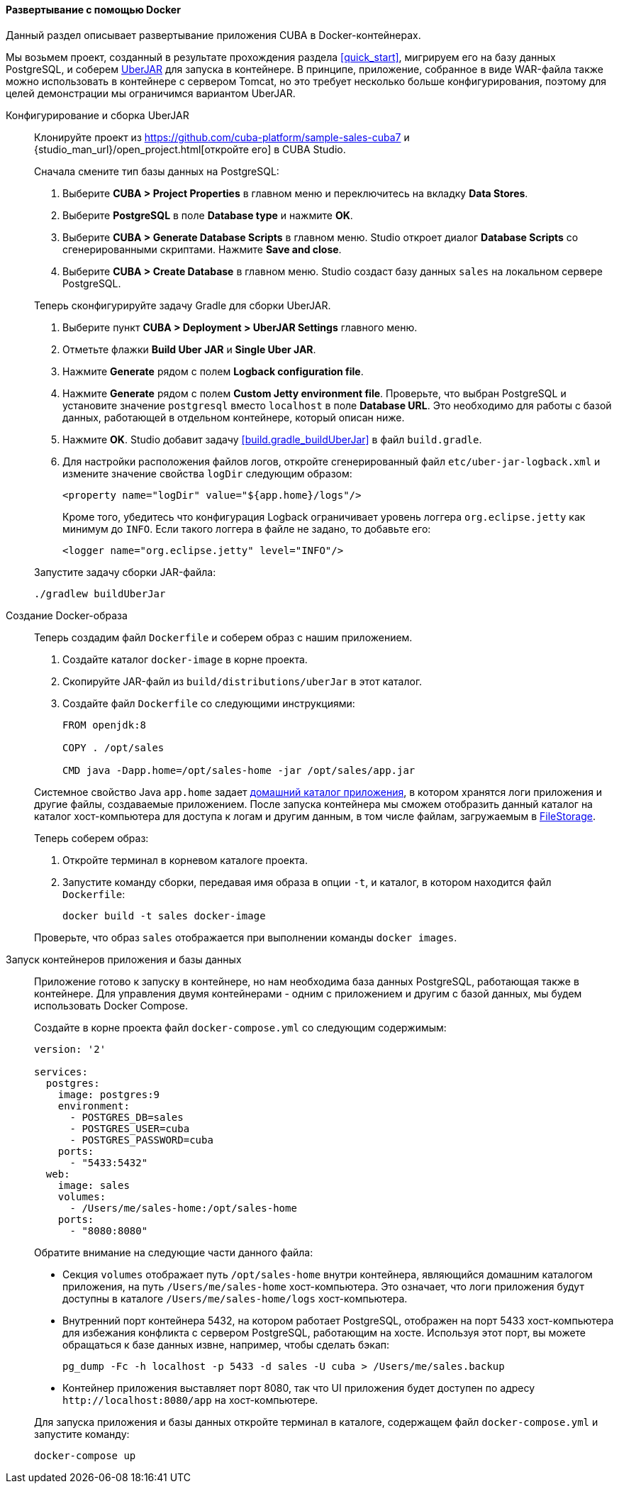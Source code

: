 :sourcesdir: ../../../../source

[[docker_deployment]]
==== Развертывание с помощью Docker

Данный раздел описывает развертывание приложения CUBA в Docker-контейнерах.

Мы возьмем проект, созданный в результате прохождения раздела <<quick_start>>, мигрируем его на базу данных PostgreSQL, и соберем <<uberjar_deployment,UberJAR>> для запуска в контейнере. В принципе, приложение, собранное в виде WAR-файла также можно использовать в контейнере с сервером Tomcat, но это требует несколько больше конфигурирования, поэтому для целей демонстрации мы ограничимся вариантом UberJAR.

Конфигурирование и сборка UberJAR::
+
--
Клонируйте проект из https://github.com/cuba-platform/sample-sales-cuba7 и {studio_man_url}/open_project.html[откройте его] в CUBA Studio.

Сначала смените тип базы данных на PostgreSQL:

. Выберите *CUBA > Project Properties* в главном меню и переключитесь на вкладку *Data Stores*.
. Выберите *PostgreSQL* в поле *Database type* и нажмите *OK*.
. Выберите *CUBA > Generate Database Scripts* в главном меню. Studio откроет диалог *Database Scripts* со сгенерированными скриптами. Нажмите *Save and close*.
. Выберите *CUBA > Create Database* в главном меню. Studio создаст базу данных `sales` на локальном сервере PostgreSQL.

Теперь сконфигурируйте задачу Gradle для сборки UberJAR.

. Выберите пункт *CUBA > Deployment > UberJAR Settings* главного меню.
. Отметьте флажки *Build Uber JAR* и *Single Uber JAR*.
. Нажмите *Generate* рядом с полем *Logback configuration file*.
. Нажмите *Generate* рядом с полем *Custom Jetty environment file*. Проверьте, что выбран PostgreSQL и установите значение `postgresql` вместо `localhost` в поле *Database URL*. Это необходимо для работы с базой данных, работающей в отдельном контейнере, который описан ниже.
. Нажмите *OK*. Studio добавит задачу <<build.gradle_buildUberJar>> в файл `build.gradle`.
. Для настройки расположения файлов логов, откройте сгенерированный файл `etc/uber-jar-logback.xml` и измените значение свойства `logDir` следующим образом:
+
[source,xml]
----
<property name="logDir" value="${app.home}/logs"/>
----
+
Кроме того, убедитесь что конфигурация Logback ограничивает уровень логгера `org.eclipse.jetty` как минимум до `INFO`. Если такого логгера в файле не задано, то добавьте его:
+
[source,xml]
----
<logger name="org.eclipse.jetty" level="INFO"/>
----

Запустите задачу сборки JAR-файла:

[source, plain]
----
./gradlew buildUberJar
----
--

Создание Docker-образа::
+
--
Теперь создадим файл `Dockerfile` и соберем образ с нашим приложением.

. Создайте каталог `docker-image` в корне проекта.
. Скопируйте JAR-файл из `build/distributions/uberJar` в этот каталог.
. Создайте файл `Dockerfile` со следующими инструкциями:
+
[source, plain]
----
FROM openjdk:8

COPY . /opt/sales

CMD java -Dapp.home=/opt/sales-home -jar /opt/sales/app.jar
----

Системное свойство Java `app.home` задает <<app_home,домашний каталог приложения>>, в котором хранятся логи приложения и другие файлы, создаваемые приложением. После запуска контейнера мы сможем отобразить данный каталог на каталог хост-компьютера для доступа к логам и другим данным, в том числе файлам, загружаемым в <<file_storage,FileStorage>>.

Теперь соберем образ:

. Откройте терминал в корневом каталоге проекта.
. Запустите команду сборки, передавая имя образа в опции `-t`, и каталог, в котором находится файл `Dockerfile`:
+
[source, plain]
----
docker build -t sales docker-image
----

Проверьте, что образ `sales` отображается при выполнении команды `docker images`.
--

Запуск контейнеров приложения и базы данных::
+
--
Приложение готово к запуску в контейнере, но нам необходима база данных PostgreSQL, работающая также в контейнере. Для управления двумя контейнерами - одним с приложением и другим с базой данных, мы будем использовать Docker Compose.

Создайте в корне проекта файл `docker-compose.yml` со следующим содержимым:

[source, plain]
----
version: '2'

services:
  postgres:
    image: postgres:9
    environment:
      - POSTGRES_DB=sales
      - POSTGRES_USER=cuba
      - POSTGRES_PASSWORD=cuba
    ports:
      - "5433:5432"
  web:
    image: sales
    volumes:
      - /Users/me/sales-home:/opt/sales-home
    ports:
      - "8080:8080"
----

Обратите внимание на следующие части данного файла:

* Секция `volumes` отображает путь `/opt/sales-home` внутри контейнера, являющийся домашним каталогом приложения, на путь `/Users/me/sales-home` хост-компьютера. Это означает, что логи приложения будут доступны в каталоге `/Users/me/sales-home/logs` хост-компьютера.

* Внутренний порт контейнера 5432, на котором работает PostgreSQL, отображен на порт 5433 хост-компьютера для избежания конфликта с сервером PostgreSQL, работающим на хосте. Используя этот порт, вы можете обращаться к базе данных извне, например, чтобы сделать бэкап:
+
----
pg_dump -Fc -h localhost -p 5433 -d sales -U cuba > /Users/me/sales.backup
----

* Контейнер приложения выставляет порт 8080, так что UI приложения будет доступен по адресу `++http://localhost:8080/app++` на хост-компьютере.

Для запуска приложения и базы данных откройте терминал в каталоге, содержащем файл `docker-compose.yml` и запустите команду:

[source, plain]
----
docker-compose up
----
--

